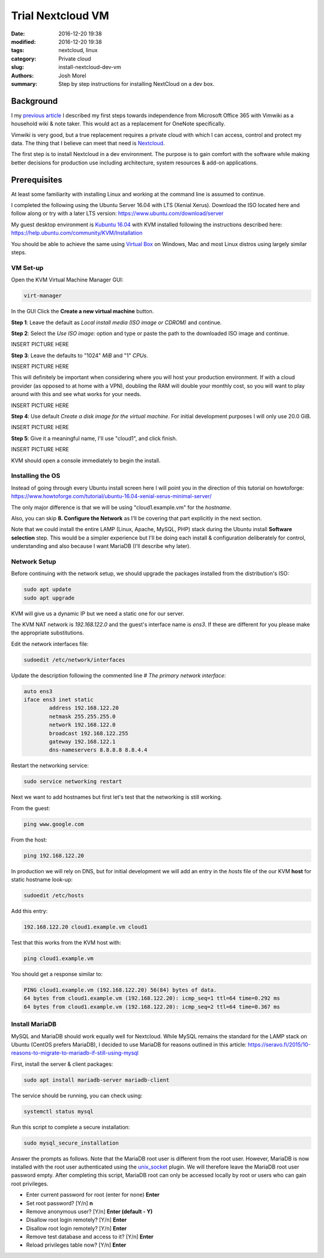 Trial Nextcloud VM  
##################
:date: 2016-12-20 19:38
:modified: 2016-12-20 19:38
:tags: nextcloud, linux
:category: Private cloud 
:slug: install-nextcloud-dev-vm
:authors: Josh Morel
:summary: Step by step instructions for installing NextCloud on a dev box.

Background
----------

I my `previous article <{filename}/create-householdwiki-vimwiki.rst>`_ I described my first steps towards independence from Microsoft Office 365 with Vimwiki as a household wiki & note taker. This would act as a replacement for OneNote specifically.

Vimwiki is very good, but a true replacement requires a private cloud with which I can access, control and protect my data. The thing that I believe can meet that need is `Nextcloud <https://nextcloud.com/>`_.

The first step is to install Nextcloud in a dev environment. The purpose is to gain comfort with the software while making better decisions for production use including architecture, system resources & add-on applications.

Prerequisites
-------------

At least some familiarity with installing Linux and working at the command line is assumed to continue. 

I completed the following using the Ubuntu Server 16.04 with LTS (Xenial Xerus). Download the ISO located here and follow along or try with a later LTS version: https://www.ubuntu.com/download/server

My guest desktop environment is `Kubuntu 16.04 <http://kubuntu.org/getkubuntu/>`_  with KVM installed following the instructions described here: https://help.ubuntu.com/community/KVM/Installation

You should be able to achieve the same using `Virtual Box <https://www.virtualbox.org/>`_ on Windows, Mac and most Linux distros using largely similar steps.

VM Set-up
~~~~~~~~~

Open the KVM Virtual Machine Manager GUI:

.. code-block:: console
   
   virt-manager

In the GUI Click the **Create a new virtual machine** button.

**Step 1**: Leave the default as *Local install media (ISO image or CDROM)* and continue.

**Step 2**: Select the *Use ISO image:* option and type or paste the path to the  downloaded ISO image and continue.

INSERT PICTURE HERE

**Step 3**: Leave the defaults to "1024" *MiB* and "1" *CPUs*.

INSERT PICTURE HERE

This will definitely be important when considering where you will host your production environment. If with a cloud provider (as opposed to at home with a VPN), doubling the RAM will double your monthly cost, so you will want to play around with this and see what works for your needs.

INSERT PICTURE HERE

**Step 4**: Use default *Create a disk image for the virtual machine*. For initial development purposes I will only use 20.0 GiB. 

INSERT PICTURE HERE

**Step 5**: Give it a meaningful name, I'll use "cloud1", and click finish.

INSERT PICTURE HERE

KVM should open a console immediately to begin the install.

Installing the OS
~~~~~~~~~~~~~~~~~

Instead of going through every Ubuntu install screen here I will point you in the direction of this tutorial on howtoforge: https://www.howtoforge.com/tutorial/ubuntu-16.04-xenial-xerus-minimal-server/

The only major difference is that we will be using "cloud1.example.vm" for the *hostname*.
 
Also, you can skip **8. Configure the Network** as I'll be covering that part explicitly in the next section.

Note that we could install the entire LAMP (Linux, Apache, MySQL, PHP) stack during the Ubuntu install **Software selection** step. This would be a simpler experience but I'll be doing each install & configuration deliberately for control, understanding and also because I want MariaDB (I'll describe why later).

Network Setup
~~~~~~~~~~~~~

Before continuing with the network setup, we should upgrade the packages installed from the distribution's ISO: 

.. code-block:: console

   sudo apt update
   sudo apt upgrade

KVM will give us a dynamic IP but we need a static one for our server. 

The KVM NAT network is `192.168.122.0` and the guest's interface name is `ens3`. If these are  different for you please make the appropriate substitutions.

Edit the network interfaces file:

.. code-block:: console

   sudoedit /etc/network/interfaces

Update the description following the commented line `# The primary network interface`: 
 
.. code-block:: console

   auto ens3
   iface ens3 inet static
           address 192.168.122.20
           netmask 255.255.255.0
           network 192.168.122.0
           broadcast 192.168.122.255
           gateway 192.168.122.1
           dns-nameservers 8.8.8.8 8.8.4.4


Restart the networking service:

.. code-block:: console

   sudo service networking restart

Next we want to add hostnames but first let's test that the networking is still working.

From the guest:

.. code-block:: console

   ping www.google.com

From the host:

.. code-block:: console

   ping 192.168.122.20

In production we will rely on DNS, but for initial development we will add an entry in the `hosts` file of the our KVM **host** for static hostname look-up:

.. code-block:: console

   sudoedit /etc/hosts

Add this entry:

.. code-block:: console

   192.168.122.20 cloud1.example.vm cloud1

Test that this works from the KVM host with:

.. code-block:: console

   ping cloud1.example.vm

You should get a response similar to:

.. code-block:: console

   PING cloud1.example.vm (192.168.122.20) 56(84) bytes of data.
   64 bytes from cloud1.example.vm (192.168.122.20): icmp_seq=1 ttl=64 time=0.292 ms
   64 bytes from cloud1.example.vm (192.168.122.20): icmp_seq=2 ttl=64 time=0.367 ms


Install MariaDB
~~~~~~~~~~~~~~~

MySQL and MariaDB should work equally well for Nextcloud. While MySQL remains the standard for the LAMP stack on Ubuntu (CentOS prefers MariaDB), I decided to use MariaDB for reasons outlined in this article: https://seravo.fi/2015/10-reasons-to-migrate-to-mariadb-if-still-using-mysql 

First, install the server & client packages:

.. code-block:: console
   
   sudo apt install mariadb-server mariadb-client

The service should be running, you can check using:

.. code-block:: console
   
   systemctl status mysql

Run this script to complete a secure installation:

.. code-block:: console
   
   sudo mysql_secure_installation


Answer the prompts as follows. Note that the MariaDB root user is different from the root user. However, MariaDB is now installed with the root user authenticated using the `unix_socket <https://mariadb.com/kb/en/mariadb/unix_socket-authentication-plugin/>`_ plugin. We will therefore leave the MariaDB root user password empty. After completing this script, MariaDB root can only be accessed locally by root or users who can gain root privileges.

* Enter current password for root (enter for none) **Enter** 
* Set root password? [Y/n] **n**
* Remove anonymous user? [Y/n] **Enter (default - Y)**
* Disallow root login remotely? [Y/n] **Enter**
* Disallow root login remotely? [Y/n] **Enter**
* Remove test database and access to it? [Y/n] **Enter**
* Reload privileges table now? [Y/n] **Enter**



